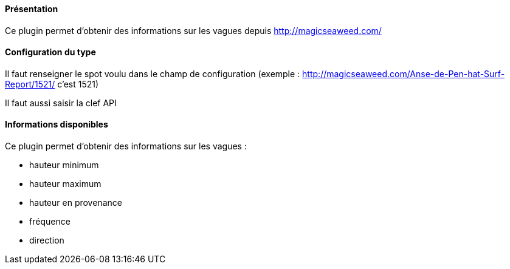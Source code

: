 ==== Présentation

Ce plugin permet d'obtenir des informations sur les vagues depuis http://magicseaweed.com/

==== Configuration du type

Il faut renseigner le spot voulu dans le champ de configuration (exemple : http://magicseaweed.com/Anse-de-Pen-hat-Surf-Report/1521/ c'est 1521)

Il faut aussi saisir la clef API

==== Informations disponibles

Ce plugin permet d'obtenir des informations sur les vagues :

- hauteur minimum

- hauteur maximum

- hauteur en provenance

- fréquence

- direction
